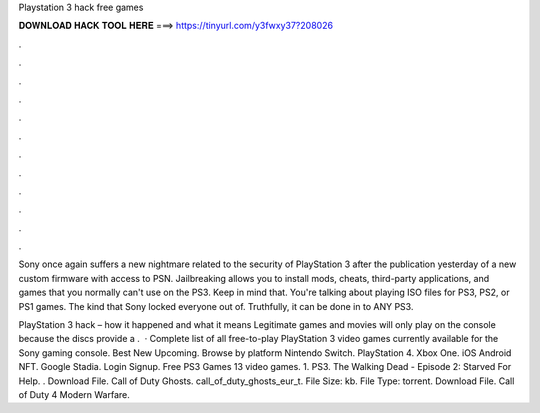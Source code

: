 Playstation 3 hack free games



𝐃𝐎𝐖𝐍𝐋𝐎𝐀𝐃 𝐇𝐀𝐂𝐊 𝐓𝐎𝐎𝐋 𝐇𝐄𝐑𝐄 ===> https://tinyurl.com/y3fwxy37?208026



.



.



.



.



.



.



.



.



.



.



.



.

Sony once again suffers a new nightmare related to the security of PlayStation 3 after the publication yesterday of a new custom firmware with access to PSN. Jailbreaking allows you to install mods, cheats, third-party applications, and games that you normally can't use on the PS3. Keep in mind that. You're talking about playing ISO files for PS3, PS2, or PS1 games. The kind that Sony locked everyone out of. Truthfully, it can be done in to ANY PS3.

PlayStation 3 hack – how it happened and what it means Legitimate games and movies will only play on the console because the discs provide a .  · Complete list of all free-to-play PlayStation 3 video games currently available for the Sony gaming console. Best New Upcoming. Browse by platform Nintendo Switch. PlayStation 4. Xbox One. iOS Android NFT. Google Stadia. Login Signup. Free PS3 Games 13 video games. 1. PS3. The Walking Dead - Episode 2: Starved For Help. .  Download File. Call of Duty Ghosts. call_of_duty_ghosts_eur_t. File Size: kb. File Type: torrent. Download File. Call of Duty 4 Modern Warfare.
